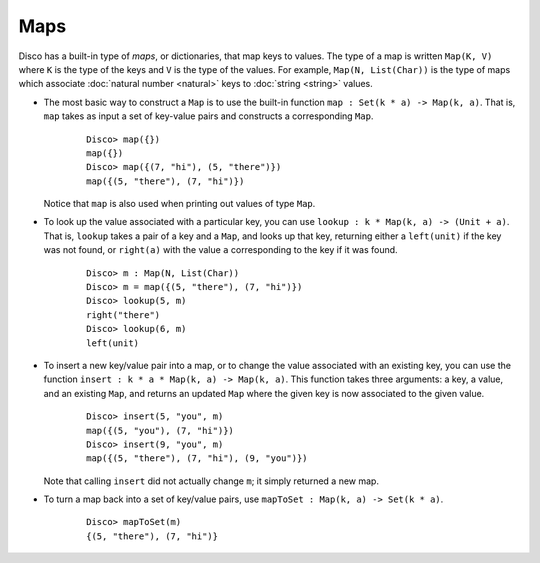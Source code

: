 Maps
====

Disco has a built-in type of *maps*, or dictionaries, that map keys to
values.  The type of a map is written ``Map(K, V)`` where ``K`` is the
type of the keys and ``V`` is the type of the values.  For example,
``Map(N, List(Char))`` is the type of maps which associate :doc:`natural
number <natural>` keys to :doc:`string <string>` values.

* The most basic way to construct a ``Map`` is to use the built-in
  function ``map : Set(k * a) -> Map(k, a)``.  That is, ``map`` takes
  as input a set of key-value pairs and constructs a corresponding
  ``Map``.

    ::

       Disco> map({})
       map({})
       Disco> map({(7, "hi"), (5, "there")})
       map({(5, "there"), (7, "hi")})

  Notice that ``map`` is also used when printing out values of type
  ``Map``.

* To look up the value associated with a particular key, you can use
  ``lookup : k * Map(k, a) -> (Unit + a)``.  That is, ``lookup`` takes
  a pair of a key and a ``Map``, and looks up that key, returning
  either a ``left(unit)`` if the key was not found, or ``right(a)``
  with the value ``a`` corresponding to the key if it was found.

    ::

       Disco> m : Map(N, List(Char))
       Disco> m = map({(5, "there"), (7, "hi")})
       Disco> lookup(5, m)
       right("there")
       Disco> lookup(6, m)
       left(unit)

* To insert a new key/value pair into a map, or to change the value
  associated with an existing key, you can use the function ``insert :
  k * a * Map(k, a) -> Map(k, a)``.  This function takes three
  arguments: a key, a value, and an existing ``Map``, and returns an
  updated ``Map`` where the given key is now associated to the given
  value.

    ::

       Disco> insert(5, "you", m)
       map({(5, "you"), (7, "hi")})
       Disco> insert(9, "you", m)
       map({(5, "there"), (7, "hi"), (9, "you")})

  Note that calling ``insert`` did not actually change ``m``; it
  simply returned a new map.

* To turn a map back into a set of key/value pairs, use ``mapToSet :
  Map(k, a) -> Set(k * a)``.

    ::

       Disco> mapToSet(m)
       {(5, "there"), (7, "hi")}
